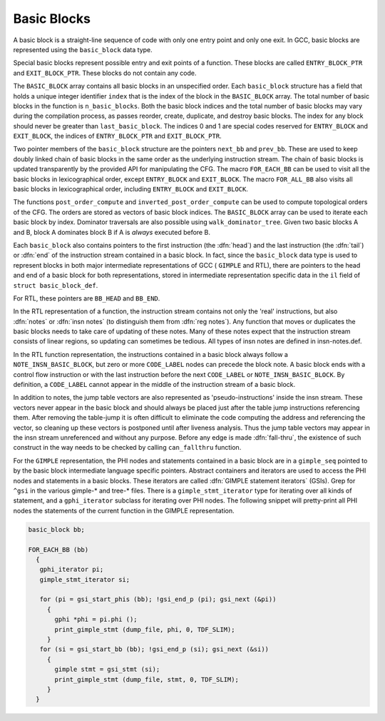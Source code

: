 ..
  Copyright 1988-2021 Free Software Foundation, Inc.
  This is part of the GCC manual.
  For copying conditions, see the GPL license file

.. _basic-blocks:

Basic Blocks
************

.. index:: basic block

.. index:: basic_block

A basic block is a straight-line sequence of code with only one entry
point and only one exit.  In GCC, basic blocks are represented using
the ``basic_block`` data type.

.. index:: ENTRY_BLOCK_PTR, EXIT_BLOCK_PTR

Special basic blocks represent possible entry and exit points of a
function.  These blocks are called ``ENTRY_BLOCK_PTR`` and
``EXIT_BLOCK_PTR``.  These blocks do not contain any code.

.. index:: BASIC_BLOCK

The ``BASIC_BLOCK`` array contains all basic blocks in an
unspecified order.  Each ``basic_block`` structure has a field
that holds a unique integer identifier ``index`` that is the
index of the block in the ``BASIC_BLOCK`` array.
The total number of basic blocks in the function is
``n_basic_blocks``.  Both the basic block indices and
the total number of basic blocks may vary during the compilation
process, as passes reorder, create, duplicate, and destroy basic
blocks.  The index for any block should never be greater than
``last_basic_block``.  The indices 0 and 1 are special codes
reserved for ``ENTRY_BLOCK`` and ``EXIT_BLOCK``, the
indices of ``ENTRY_BLOCK_PTR`` and ``EXIT_BLOCK_PTR``.

.. index:: next_bb, prev_bb, FOR_EACH_BB, FOR_ALL_BB

Two pointer members of the ``basic_block`` structure are the
pointers ``next_bb`` and ``prev_bb``.  These are used to keep
doubly linked chain of basic blocks in the same order as the
underlying instruction stream.  The chain of basic blocks is updated
transparently by the provided API for manipulating the CFG.  The macro
``FOR_EACH_BB`` can be used to visit all the basic blocks in
lexicographical order, except ``ENTRY_BLOCK`` and ``EXIT_BLOCK``.
The macro ``FOR_ALL_BB`` also visits all basic blocks in
lexicographical order, including ``ENTRY_BLOCK`` and ``EXIT_BLOCK``.

.. index:: post_order_compute, inverted_post_order_compute, walk_dominator_tree

The functions ``post_order_compute`` and ``inverted_post_order_compute``
can be used to compute topological orders of the CFG.  The orders are
stored as vectors of basic block indices.  The ``BASIC_BLOCK`` array
can be used to iterate each basic block by index.
Dominator traversals are also possible using
``walk_dominator_tree``.  Given two basic blocks A and B, block A
dominates block B if A is *always* executed before B.

Each ``basic_block`` also contains pointers to the first
instruction (the :dfn:`head`) and the last instruction (the :dfn:`tail`)
or :dfn:`end` of the instruction stream contained in a basic block.  In
fact, since the ``basic_block`` data type is used to represent
blocks in both major intermediate representations of GCC ( ``GIMPLE``
and RTL), there are pointers to the head and end of a basic block for
both representations, stored in intermediate representation specific
data in the ``il`` field of ``struct basic_block_def``.

.. index:: CODE_LABEL

.. index:: NOTE_INSN_BASIC_BLOCK

For RTL, these pointers are ``BB_HEAD`` and ``BB_END``.

.. index:: insn notes, notes

.. index:: NOTE_INSN_BASIC_BLOCK

In the RTL representation of a function, the instruction stream
contains not only the 'real' instructions, but also :dfn:`notes`
or :dfn:`insn notes` (to distinguish them from :dfn:`reg notes`).
Any function that moves or duplicates the basic blocks needs
to take care of updating of these notes.  Many of these notes expect
that the instruction stream consists of linear regions, so updating
can sometimes be tedious.  All types of insn notes are defined
in insn-notes.def.

In the RTL function representation, the instructions contained in a
basic block always follow a ``NOTE_INSN_BASIC_BLOCK``, but zero
or more ``CODE_LABEL`` nodes can precede the block note.
A basic block ends with a control flow instruction or with the last
instruction before the next ``CODE_LABEL`` or
``NOTE_INSN_BASIC_BLOCK``.
By definition, a ``CODE_LABEL`` cannot appear in the middle of
the instruction stream of a basic block.

.. index:: can_fallthru

.. index:: table jump

In addition to notes, the jump table vectors are also represented as
'pseudo-instructions' inside the insn stream.  These vectors never
appear in the basic block and should always be placed just after the
table jump instructions referencing them.  After removing the
table-jump it is often difficult to eliminate the code computing the
address and referencing the vector, so cleaning up these vectors is
postponed until after liveness analysis.   Thus the jump table vectors
may appear in the insn stream unreferenced and without any purpose.
Before any edge is made :dfn:`fall-thru`, the existence of such
construct in the way needs to be checked by calling
``can_fallthru`` function.

.. index:: GIMPLE statement iterators

For the ``GIMPLE`` representation, the PHI nodes and statements
contained in a basic block are in a ``gimple_seq`` pointed to by
the basic block intermediate language specific pointers.
Abstract containers and iterators are used to access the PHI nodes
and statements in a basic blocks.  These iterators are called
:dfn:`GIMPLE statement iterators` (GSIs).  Grep for ``^gsi``
in the various gimple-\* and tree-\* files.
There is a ``gimple_stmt_iterator`` type for iterating over
all kinds of statement, and a ``gphi_iterator`` subclass for
iterating over PHI nodes.
The following snippet will pretty-print all PHI nodes the statements
of the current function in the GIMPLE representation.

.. code-block:: c++

  basic_block bb;

  FOR_EACH_BB (bb)
    {
     gphi_iterator pi;
     gimple_stmt_iterator si;

     for (pi = gsi_start_phis (bb); !gsi_end_p (pi); gsi_next (&pi))
       {
         gphi *phi = pi.phi ();
         print_gimple_stmt (dump_file, phi, 0, TDF_SLIM);
       }
     for (si = gsi_start_bb (bb); !gsi_end_p (si); gsi_next (&si))
       {
         gimple stmt = gsi_stmt (si);
         print_gimple_stmt (dump_file, stmt, 0, TDF_SLIM);
       }
    }

